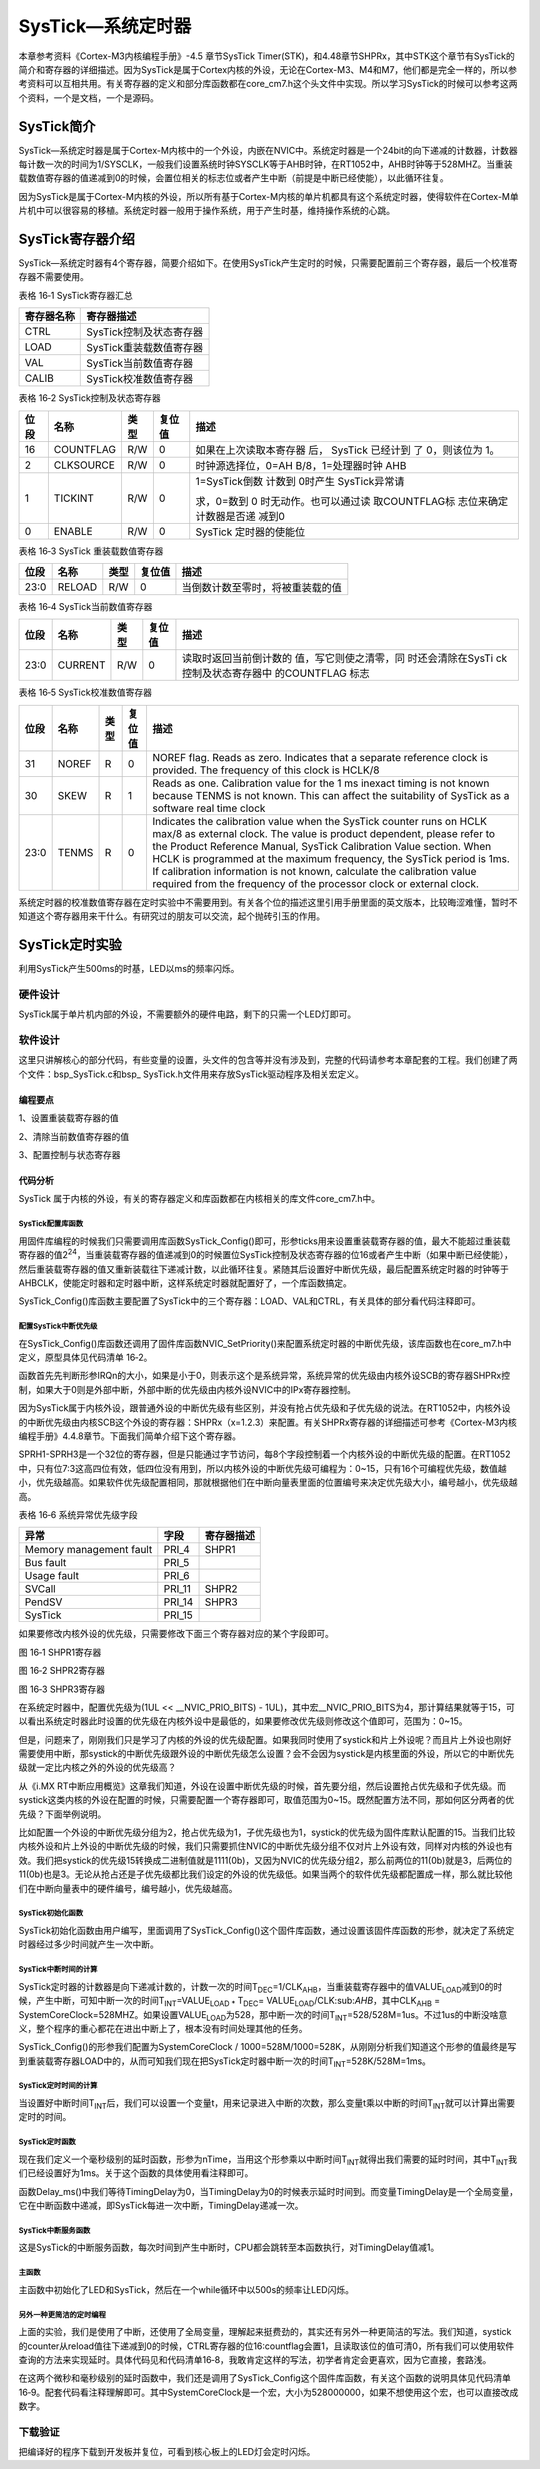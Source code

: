 SysTick—系统定时器
------------------

本章参考资料《Cortex-M3内核编程手册》-4.5 章节SysTick
Timer(STK)，和4.48章节SHPRx，其中STK这个章节有SysTick的简介和寄存器的详细描述。因为SysTick是属于Cortex内核的外设，无论在Cortex-M3、M4和M7，他们都是完全一样的，所以参考资料可以互相共用。有关寄存器的定义和部分库函数都在core_cm7.h这个头文件中实现。所以学习SysTick的时候可以参考这两个资料，一个是文档，一个是源码。

SysTick简介
~~~~~~~~~~~

SysTick—系统定时器是属于Cortex-M内核中的一个外设，内嵌在NVIC中。系统定时器是一个24bit的向下递减的计数器，计数器每计数一次的时间为1/SYSCLK，一般我们设置系统时钟SYSCLK等于AHB时钟，在RT1052中，AHB时钟等于528MHZ。当重装载数值寄存器的值递减到0的时候，会置位相关的标志位或者产生中断（前提是中断已经使能），以此循环往复。

因为SysTick是属于Cortex-M内核的外设，所以所有基于Cortex-M内核的单片机都具有这个系统定时器，使得软件在Cortex-M单片机中可以很容易的移植。系统定时器一般用于操作系统，用于产生时基，维持操作系统的心跳。

SysTick寄存器介绍
~~~~~~~~~~~~~~~~~

SysTick—系统定时器有4个寄存器，简要介绍如下。在使用SysTick产生定时的时候，只需要配置前三个寄存器，最后一个校准寄存器不需要使用。

表格 16‑1 SysTick寄存器汇总

+------------+-------------------------+
| 寄存器名称 | 寄存器描述              |
+============+=========================+
| CTRL       | SysTick控制及状态寄存器 |
+------------+-------------------------+
| LOAD       | SysTick重装载数值寄存器 |
+------------+-------------------------+
| VAL        | SysTick当前数值寄存器   |
+------------+-------------------------+
| CALIB      | SysTick校准数值寄存器   |
+------------+-------------------------+

表格 16‑2 SysTick控制及状态寄存器

+------+-----------+------+--------+------------------------+
| 位段 |   名称    | 类型 | 复位值 |          描述          |
+======+===========+======+========+========================+
| 16   | COUNTFLAG | R/W  | 0      | 如果在上次读取本寄存器 |
|      |           |      |        | 后，                   |
|      |           |      |        | SysTick                |
|      |           |      |        | 已经计到               |
|      |           |      |        | 了                     |
|      |           |      |        | 0，则该位为            |
|      |           |      |        | 1。                    |
+------+-----------+------+--------+------------------------+
| 2    | CLKSOURCE | R/W  | 0      | 时钟源选择位，0=AH     |
|      |           |      |        | B/8，1=处理器时钟      |
|      |           |      |        | AHB                    |
+------+-----------+------+--------+------------------------+
| 1    | TICKINT   | R/W  | 0      | 1=SysTick倒数          |
|      |           |      |        | 计数到                 |
|      |           |      |        | 0时产生                |
|      |           |      |        | SysTick异常请          |
|      |           |      |        |                        |
|      |           |      |        | 求，0=数到             |
|      |           |      |        | 0                      |
|      |           |      |        | 时无动作。也可以通过读 |
|      |           |      |        | 取COUNTFLAG标          |
|      |           |      |        | 志位来确定计数器是否递 |
|      |           |      |        | 减到0                  |
+------+-----------+------+--------+------------------------+
| 0    | ENABLE    | R/W  | 0      | SysTick                |
|      |           |      |        | 定时器的使能位         |
+------+-----------+------+--------+------------------------+

表格 16‑3 SysTick 重装载数值寄存器

+------+--------+------+--------+----------------------------------+
| 位段 | 名称   | 类型 | 复位值 | 描述                             |
+======+========+======+========+==================================+
| 23:0 | RELOAD | R/W  | 0      | 当倒数计数至零时，将被重装载的值 |
+------+--------+------+--------+----------------------------------+

表格 16‑4 SysTick当前数值寄存器

+------+---------+------+--------+------------------------+
| 位段 |  名称   | 类型 | 复位值 |          描述          |
+======+=========+======+========+========================+
| 23:0 | CURRENT | R/W  | 0      | 读取时返回当前倒计数的 |
|      |         |      |        | 值，写它则使之清零，同 |
|      |         |      |        | 时还会清除在SysTi      |
|      |         |      |        | ck控制及状态寄存器中   |
|      |         |      |        | 的COUNTFLAG            |
|      |         |      |        | 标志                   |
+------+---------+------+--------+------------------------+

表格 16‑5 SysTick校准数值寄存器

+-------------+-------------+-------------+-------------+-------------+
| 位段        | 名称        | 类型        | 复位值      | 描述        |
+=============+=============+=============+=============+=============+
| 31          | NOREF       | R           | 0           | NOREF flag. |
|             |             |             |             | Reads as    |
|             |             |             |             | zero.       |
|             |             |             |             | Indicates   |
|             |             |             |             | that a      |
|             |             |             |             | separate    |
|             |             |             |             | reference   |
|             |             |             |             | clock is    |
|             |             |             |             | provided.   |
|             |             |             |             | The         |
|             |             |             |             | frequency   |
|             |             |             |             | of this     |
|             |             |             |             | clock is    |
|             |             |             |             | HCLK/8      |
+-------------+-------------+-------------+-------------+-------------+
| 30          | SKEW        | R           | 1           | Reads as    |
|             |             |             |             | one.        |
|             |             |             |             | Calibration |
|             |             |             |             | value for   |
|             |             |             |             | the 1 ms    |
|             |             |             |             | inexact     |
|             |             |             |             | timing is   |
|             |             |             |             | not known   |
|             |             |             |             | because     |
|             |             |             |             | TENMS is    |
|             |             |             |             | not known.  |
|             |             |             |             | This can    |
|             |             |             |             | affect the  |
|             |             |             |             | suitability |
|             |             |             |             | of SysTick  |
|             |             |             |             | as a        |
|             |             |             |             | software    |
|             |             |             |             | real time   |
|             |             |             |             | clock       |
+-------------+-------------+-------------+-------------+-------------+
| 23:0        | TENMS       | R           | 0           | Indicates   |
|             |             |             |             | the         |
|             |             |             |             | calibration |
|             |             |             |             | value when  |
|             |             |             |             | the SysTick |
|             |             |             |             | counter     |
|             |             |             |             | runs on     |
|             |             |             |             | HCLK max/8  |
|             |             |             |             | as external |
|             |             |             |             | clock. The  |
|             |             |             |             | value is    |
|             |             |             |             | product     |
|             |             |             |             | dependent,  |
|             |             |             |             | please      |
|             |             |             |             | refer to    |
|             |             |             |             | the Product |
|             |             |             |             | Reference   |
|             |             |             |             | Manual,     |
|             |             |             |             | SysTick     |
|             |             |             |             | Calibration |
|             |             |             |             | Value       |
|             |             |             |             | section.    |
|             |             |             |             | When HCLK   |
|             |             |             |             | is          |
|             |             |             |             | programmed  |
|             |             |             |             | at the      |
|             |             |             |             | maximum     |
|             |             |             |             | frequency,  |
|             |             |             |             | the SysTick |
|             |             |             |             | period is   |
|             |             |             |             | 1ms. If     |
|             |             |             |             | calibration |
|             |             |             |             | information |
|             |             |             |             | is not      |
|             |             |             |             | known,      |
|             |             |             |             | calculate   |
|             |             |             |             | the         |
|             |             |             |             | calibration |
|             |             |             |             | value       |
|             |             |             |             | required    |
|             |             |             |             | from the    |
|             |             |             |             | frequency   |
|             |             |             |             | of the      |
|             |             |             |             | processor   |
|             |             |             |             | clock or    |
|             |             |             |             | external    |
|             |             |             |             | clock.      |
+-------------+-------------+-------------+-------------+-------------+

系统定时器的校准数值寄存器在定时实验中不需要用到。有关各个位的描述这里引用手册里面的英文版本，比较晦涩难懂，暂时不知道这个寄存器用来干什么。有研究过的朋友可以交流，起个抛砖引玉的作用。

SysTick定时实验
~~~~~~~~~~~~~~~

利用SysTick产生500ms的时基，LED以ms的频率闪烁。

硬件设计
^^^^^^^^

SysTick属于单片机内部的外设，不需要额外的硬件电路，剩下的只需一个LED灯即可。

软件设计
^^^^^^^^

这里只讲解核心的部分代码，有些变量的设置，头文件的包含等并没有涉及到，完整的代码请参考本章配套的工程。我们创建了两个文件：bsp_SysTick.c和bsp\_
SysTick.h文件用来存放SysTick驱动程序及相关宏定义。

编程要点
''''''''

1、设置重装载寄存器的值

2、清除当前数值寄存器的值

3、配置控制与状态寄存器

代码分析
''''''''

SysTick
属于内核的外设，有关的寄存器定义和库函数都在内核相关的库文件core_cm7.h中。

SysTick配置库函数
*****************

.. code-block:: c
   :name: 代码清单 16‑1 SysTick配置库函数(core_cm7.h)
   :caption: 代码清单 16‑1 SysTick配置库函数(core_cm7.h)
   :linenos:

   __STATIC_INLINE uint32_t SysTick_Config(uint32_t ticks)
   {
      // 不可能的重装载值，超出范围
      if ((ticks - 1UL) > SysTick_LOAD_RELOAD_Msk) {
         return (1UL);
      }

      // 设置重装载寄存器
      SysTick->LOAD  = (uint32_t)(ticks - 1UL);

      // 设置中断优先级
      NVIC_SetPriority (SysTick_IRQn, (1UL << __NVIC_PRIO_BITS) - 1UL);

      // 设置当前数值寄存器
      SysTick->VAL   = 0UL;

      // 设置系统定时器的时钟源为AHBCLK
      // 使能系统定时器中断
      // 使能定时器
      SysTick->CTRL  = SysTick_CTRL_CLKSOURCE_Msk |
                        SysTick_CTRL_TICKINT_Msk   |
                        SysTick_CTRL_ENABLE_Msk;
      return (0UL);
   }

用固件库编程的时候我们只需要调用库函数SysTick_Config()即可，形参ticks用来设置重装载寄存器的值，最大不能超过重装载寄存器的值2\ :sup:`24`\ ，当重装载寄存器的值递减到0的时候置位SysTick控制及状态寄存器的位16或者产生中断（如果中断已经使能），然后重装载寄存器的值又重新装载往下递减计数，以此循环往复。紧随其后设置好中断优先级，最后配置系统定时器的时钟等于AHBCLK，使能定时器和定时器中断，这样系统定时器就配置好了，一个库函数搞定。

SysTick_Config()库函数主要配置了SysTick中的三个寄存器：LOAD、VAL和CTRL，有关具体的部分看代码注释即可。

配置SysTick中断优先级
**********************************

在SysTick_Config()库函数还调用了固件库函数NVIC_SetPriority()来配置系统定时器的中断优先级，该库函数也在core_m7.h中定义，原型具体见代码清单
16‑2。

.. code-block:: c
   :name: 代码清单 16‑2 NVIC_SetPriority函数定义(core_cm7.h)
   :caption: 代码清单 16‑2 NVIC_SetPriority函数定义(core_cm7.h)
   :linenos:

   __STATIC_INLINE void NVIC_SetPriority(IRQn_Type IRQn, uint32_t priority)
   {
      if ((int32_t)IRQn < 0) {
      SCB->SHP[(((uint32_t)(int32_t)IRQn) & 0xFUL)-4UL] =
      (uint8_t)((priority << (8 - __NVIC_PRIO_BITS)) & (uint32_t)0xFFUL);
      } else {
      NVIC->IP[((uint32_t)(int32_t)IRQn)] =
      (uint8_t)((priority << (8 - __NVIC_PRIO_BITS)) & (uint32_t)0xFFUL);
      }
   }

函数首先先判断形参IRQn的大小，如果是小于0，则表示这个是系统异常，系统异常的优先级由内核外设SCB的寄存器SHPRx控制，如果大于0则是外部中断，外部中断的优先级由内核外设NVIC中的IPx寄存器控制。

因为SysTick属于内核外设，跟普通外设的中断优先级有些区别，并没有抢占优先级和子优先级的说法。在RT1052中，内核外设的中断优先级由内核SCB这个外设的寄存器：SHPRx（x=1.2.3）来配置。有关SHPRx寄存器的详细描述可参考《Cortex-M3内核编程手册》4.4.8章节。下面我们简单介绍下这个寄存器。

SPRH1-SPRH3是一个32位的寄存器，但是只能通过字节访问，每8个字段控制着一个内核外设的中断优先级的配置。在RT1052中，只有位7:3这高四位有效，低四位没有用到，所以内核外设的中断优先级可编程为：0~15，只有16个可编程优先级，数值越小，优先级越高。如果软件优先级配置相同，那就根据他们在中断向量表里面的位置编号来决定优先级大小，编号越小，优先级越高。

表格 16‑6 系统异常优先级字段

+-------------------------+--------+------------+
| 异常                    | 字段   | 寄存器描述 |
+=========================+========+============+
| Memory management fault | PRI_4  | SHPR1      |
+-------------------------+--------+------------+
| Bus fault               | PRI_5  |            |
+-------------------------+--------+------------+
| Usage fault             | PRI_6  |            |
+-------------------------+--------+------------+
| SVCall                  | PRI_11 | SHPR2      |
+-------------------------+--------+------------+
| PendSV                  | PRI_14 | SHPR3      |
+-------------------------+--------+------------+
| SysTick                 | PRI_15 |            |
+-------------------------+--------+------------+

如果要修改内核外设的优先级，只需要修改下面三个寄存器对应的某个字段即可。

.. image:: media/image1.png
   :align: center
   :alt: image1
   :name: 图16_1

图 16‑1 SHPR1寄存器

.. image:: media/image2.jpeg
   :align: center
   :alt: image2
   :name: 图16_2

图 16‑2 SHPR2寄存器

.. image:: media/image3.png
   :align: center
   :alt: image3
   :name: 图16_3

图 16‑3 SHPR3寄存器

在系统定时器中，配置优先级为(1UL << \__NVIC_PRIO_BITS) -
1UL)，其中宏__NVIC_PRIO_BITS为4，那计算结果就等于15，可以看出系统定时器此时设置的优先级在内核外设中是最低的，如果要修改优先级则修改这个值即可，范围为：0~15。

.. code-block::
   :linenos:

   // 设置系统定时器中断优先级
   NVIC_SetPriority (SysTick_IRQn, (1UL << \__NVIC_PRIO_BITS) - 1UL);

但是，问题来了，刚刚我们只是学习了内核的外设的优先级配置。如果我同时使用了systick和片上外设呢？而且片上外设也刚好需要使用中断，那systick的中断优先级跟外设的中断优先级怎么设置？会不会因为systick是内核里面的外设，所以它的中断优先级就一定比内核之外的外设的优先级高？

从《i.MX RT中断应用概览》这章我们知道，外设在设置中断优先级的时候，首先要分组，然后设置抢占优先级和子优先级。而systick这类内核的外设在配置的时候，只需要配置一个寄存器即可，取值范围为0~15。既然配置方法不同，那如何区分两者的优先级？下面举例说明。

比如配置一个外设的中断优先级分组为2，抢占优先级为1，子优先级也为1，systick的优先级为固件库默认配置的15。当我们比较内核外设和片上外设的中断优先级的时候，我们只需要抓住NVIC的中断优先级分组不仅对片上外设有效，同样对内核的外设也有效。我们把systick的优先级15转换成二进制值就是1111(0b)，又因为NVIC的优先级分组2，那么前两位的11(0b)就是3，后两位的11(0b)也是3。无论从抢占还是子优先级都比我们设定的外设的优先级低。如果当两个的软件优先级都配置成一样，那么就比较他们在中断向量表中的硬件编号，编号越小，优先级越高。

SysTick初始化函数
*****************

.. code-block:: c
   :name: 代码清单 16‑3 SysTick初始化函数(bsp_systick.c)
   :caption: 代码清单 16‑3 SysTick初始化函数(bsp_systick.c)
   :linenos:

   /**
   * @brief  启动系统滴答定时器 SysTick
   * @param  无
   * @retval 无
   */
   void SysTick_Init(void)
   {
      /* SystemFrequency / 1000    1ms中断一次
      * SystemFrequency / 100000  10us中断一次
      * SystemFrequency / 1000000 1us中断一次
      */
      if (SysTick_Config(SystemCoreClock / 1000)) {
         /* 错误处理 */
         while (1);
      }
   }

SysTick初始化函数由用户编写，里面调用了SysTick_Config()这个固件库函数，通过设置该固件库函数的形参，就决定了系统定时器经过多少时间就产生一次中断。

SysTick中断时间的计算
**********************************

SysTick定时器的计数器是向下递减计数的，计数一次的时间T\ :sub:`DEC`\ =1/CLK\ :sub:`AHB`\ ，当重装载寄存器中的值VALUE\ :sub:`LOAD`\ 减到0的时候，产生中断，可知中断一次的时间T\ :sub:`INT`\ =VALUE\ :sub:`LOAD
\*` T\ :sub:`DEC`\ =
VALUE\ :sub:`LOAD`/CLK:sub:`AHB`\ ，其中CLK\ :sub:`AHB` =
SystemCoreClock=528MHZ。如果设置VALUE\ :sub:`LOAD`\ 为528，那中断一次的时间T\ :sub:`INT`\ =528/528M=1us。不过1us的中断没啥意义，整个程序的重心都花在进出中断上了，根本没有时间处理其他的任务。

.. code-block:: c
   :linenos:

   SysTick_Config(SystemCoreClock / 1000))

SysTick_Config()的形参我们配置为SystemCoreClock /
1000=528M/1000=528K，从刚刚分析我们知道这个形参的值最终是写到重装载寄存器LOAD中的，从而可知我们现在把SysTick定时器中断一次的时间T\ :sub:`INT`\ =528K/528M=1ms。

SysTick定时时间的计算
**********************************

当设置好中断时间T\ :sub:`INT`\ 后，我们可以设置一个变量t，用来记录进入中断的次数，那么变量t乘以中断的时间T\ :sub:`INT`\ 就可以计算出需要定时的时间。

SysTick定时函数
*****************

现在我们定义一个毫秒级别的延时函数，形参为nTime，当用这个形参乘以中断时间T\ :sub:`INT`\ 就得出我们需要的延时时间，其中T\ :sub:`INT`\ 我们已经设置好为1ms。关于这个函数的具体使用看注释即可。

.. code-block:: c
   :name: 代码清单 16‑4 Delay_ms函数定义(bsp_systick.c)
   :caption: 代码清单 16‑4 Delay_ms函数定义(bsp_systick.c)
   :linenos:

   /**
   * @brief   ms延时函数
   * @param
   *   @arg nTime: 需要延时多少ms
   * @retval  无
   */
   void Delay_ms(__IO uint32_t nTime)
   {
      TimingDelay = nTime;

      while (TimingDelay != 0);
   }


函数Delay_ms()中我们等待TimingDelay为0，当TimingDelay为0的时候表示延时时间到。而变量TimingDelay是一个全局变量，它在中断函数中递减，即SysTick每进一次中断，TimingDelay递减一次。

SysTick中断服务函数
**********************************

.. code-block:: c
   :name: 代码清单 16‑5 SysTick中断服务函数(bsp_systick.c)
   :caption: 代码清单 16‑5 SysTick中断服务函数(bsp_systick.c)
   :linenos:

   /**
   * @brief  SysTick中断服务函数
   * @param  无
   * @retval 无
   * @attention
   */
   void SysTick_Handler(void)
   {
      if (TimingDelay != 0x00) {
         TimingDelay--;
      }
   }

这是SysTick的中断服务函数，每次时间到产生中断时，CPU都会跳转至本函数执行，对TimingDelay值减1。

主函数
*****************

.. code-block:: c
   :name: 代码清单 16‑6 主函数(main.c)
   :caption: 代码清单 16‑6 主函数(main.c)
   :linenos:

   #include "fsl_debug_console.h"
   #include "board.h"
   #include "pin_mux.h"
   #include "clock_config.h"
   
   #include "./led/bsp_led.h"
   #include "./adc/bsp_adc.h"
   
   volatile bool ADC_ConversionDoneFlag; //标志位
   volatile uint32_t ADC_ConvertedValue;

   /*******************************************************************
   * Prototypes
   *******************************************************************/
   /**
   * @brief 延时一段时间
   */
   void delay(uint32_t count);

   /*******************************************************************
   * Code
   *******************************************************************/
   /**
   * @note 本函数在不同的优化模式下延时时间不同，
   *       如flexspi_nor_debug和flexspi_nor_release版本的程序中，
   *       flexspi_nor_release版本的延时要短得多
   */
   oid delay(uint32_t count)

   volatile uint32_t i = 0;
   for (i = 0; i < count; ++i) {
      __asm("NOP"); /* 调用nop空指令 */
   }

   /**
   * @brief  主函数
   * @param  无
   * @retval 无
   */
   int main(void)
   {
      adc_channel_config_t adcChannelConfigStruct;//定义ADC 通道配置结构体
      float ADC_ConvertedValueLocal = 0;  //保存转换得到的电压值

      /* 初始化内存保护单元 */
      BOARD_ConfigMPU();
      /* 初始化开发板引脚 */
      BOARD_InitPins();
      /* 初始化开发板时钟 */
      BOARD_BootClockRUN();
      /* 初始化调试串口 */
      BOARD_InitDebugConsole();
      /* 打印系统时钟 */

      PRINTF("\r\n");
      PRINTF("\*\*\*\*\*欢迎使用 野火i.MX RT1052 开发板*****\r\n");
      PRINTF("CPU:         %d Hz\r\n", CLOCK_GetFreq(kCLOCK_CpuClk));
      PRINTF("AHB:         %d Hz\r\n", CLOCK_GetFreq(kCLOCK_AhbClk));
      PRINTF("SEMC:        %d Hz\r\n", CLOCK_GetFreq(kCLOCK_SemcClk));
      PRINTF("SYSPLL:      %d Hz\r\n", CLOCK_GetFreq(kCLOCK_SysPllClk));
      PRINTF("SYSPLLPFD0:  %d Hz\r\n", CLOCK_GetFreq(kCLOCK_SysPllPfd0Clk));
      PRINTF("SYSPLLPFD1:  %d Hz\r\n", CLOCK_GetFreq(kCLOCK_SysPllPfd1Clk));
      PRINTF("SYSPLLPFD2:  %d Hz\r\n", CLOCK_GetFreq(kCLOCK_SysPllPfd2Clk));
      PRINTF("SYSPLLPFD3:  %d Hz\r\n", CLOCK_GetFreq(kCLOCK_SysPllPfd3Clk));

      /* 初始化LED引脚 */
      LED_GPIO_Config();

      /*初始化 ADC */
      ADC_Config();

      adcChannelConfigStruct.channelNumber = DEMO_ADC_USER_CHANNEL;
      adcChannelConfigStruct.enableInterruptOnConversionCompleted = true;
      while (1) {
         ADC_ConversionDoneFlag = false;
         /*未开启连续转换时和硬件触发转换时，每调用一次该函数触发次转换*/
         ADC_SetChannelConfig(ADCx, DEMO_ADC_CHANNEL_GROUP, &adcChannelConfigStruct);
         while (ADC_ConversionDoneFlag == false) {
         }

         /*输出原始转换结果*/
         PRINTF("The Conversion Value: %d\r\n", ADC_ConvertedValue);

         /*将结果转换为电压值并通过串口输出*/
         ADC_ConvertedValueLocal =((float)ADC_ConvertedValue)/4095.0f*3.3f;
         PRINTF("The current AD value=%f V\r\n",ADC_ConvertedValueLocal);
         PRINTF("\r\n");

         /*防止转换速度过快导致串口软件接收异常*/
         delay(LED_DELAY_COUNT/3);
      }
   }

主函数中初始化了LED和SysTick，然后在一个while循环中以500s的频率让LED闪烁。

另外一种更简洁的定时编程
**********************************

上面的实验，我们是使用了中断，还使用了全局变量，理解起来挺费劲的，其实还有另外一种更简洁的写法。我们知道，systick的counter从reload值往下递减到0的时候，CTRL寄存器的位16:countflag会置1，且读取该位的值可清0，所有我们可以使用软件查询的方法来实现延时。具体代码见和代码清单16‑8，我敢肯定这样的写法，初学者肯定会更喜欢，因为它直接，套路浅。

.. code-block:: c
   :name: 代码清单 16‑7 systick 微秒级延时(bsp_systick.c)
   :caption: 代码清单 16‑7 systick 微秒级延时(bsp_systick.c)
   :linenos:

   void SysTick_Delay_Us( __IO uint32_t us)
   {
      uint32_t i;
      SysTick_Config(SystemCoreClock/1000000);

      for (i=0; i<us; i++) {
         /* 当计数器的值减小到0的时候，CRTL寄存器的位16会置1 */
         while ( !((SysTick->CTRL)&(1<<16)) );
      }
      /* 关闭SysTick定时器 */
      SysTick->CTRL &=~SysTick_CTRL_ENABLE_Msk;
   }

.. code-block:: c
   :name: 代码清单 16‑8 systick 毫秒级延时(bsp_systick.c)
   :caption: 代码清单 16‑8 systick 毫秒级延时(bsp_systick.c)
   :linenos:

   void SysTick_Delay_Ms( __IO uint32_t ms)
   {
      uint32_t i;
      SysTick_Config(SystemCoreClock/1000);
   
      for (i=0; i<ms; i++) {
            /* 当计数器的值减小到0的时候，CRTL寄存器的位16会置1
               当置1时，读取该位会清0 */
            while ( !((SysTick->CTRL)&(1<<16)) );
      }
      /* 关闭SysTick定时器 */
      SysTick->CTRL &=~ SysTick_CTRL_ENABLE_Msk;
   }

在这两个微秒和毫秒级别的延时函数中，我们还是调用了SysTick_Config这个固件库函数，有关这个函数的说明具体见代码清单
16‑9。配套代码看注释理解即可。其中SystemCoreClock是一个宏，大小为528000000，如果不想使用这个宏，也可以直接改成数字。

.. code-block:: c
   :name: 代码清单 16‑9 systick 配置函数(core_cm7.h)
   :caption: 代码清单 16‑9 systick 配置函数(core_cm7.h)
   :linenos:

   /* 这个固件库函数 在 core_cm7.h中 */
   static __INLINE uint32_t SysTick_Config(uint32_t ticks)
   {
      // reload 寄存器为24bit，最大值为2^24
      if (ticks > SysTick_LOAD_RELOAD_Msk)  return (1);

      // 配置 reload 寄存器的初始值
      SysTick->LOAD  = (ticks & SysTick_LOAD_RELOAD_Msk) - 1;

      // 配置中断优先级为 1<<4 -1 = 15，优先级为最低
      NVIC_SetPriority (SysTick_IRQn, (1<<__NVIC_PRIO_BITS) - 1);

      // 配置 counter 计数器的值
      SysTick->VAL   = 0;

      // 配置systick 的时钟为 72M
      // 使能中断
      // 使能systick
      SysTick->CTRL  = SysTick_CTRL_CLKSOURCE_Msk |
                        SysTick_CTRL_TICKINT_Msk   |
                        SysTick_CTRL_ENABLE_Msk;
      return (0);
   }

下载验证
^^^^^^^^

把编译好的程序下载到开发板并复位，可看到核心板上的LED灯会定时闪烁。
